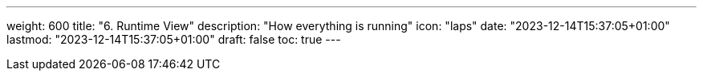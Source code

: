 ---
weight: 600
title: "6. Runtime View"
description: "How everything is running"
icon: "laps"
date: "2023-12-14T15:37:05+01:00"
lastmod: "2023-12-14T15:37:05+01:00"
draft: false
toc: true
---